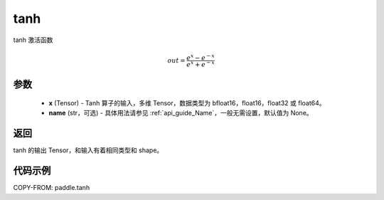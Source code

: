 .. _cn_api_paddle_tanh:

tanh
-------------------------------

.. py:function:: paddle.tanh(x, name=None)


tanh 激活函数

.. math::
    out = \frac{e^{x} - e^{-x}}{e^{x} + e^{-x}}

参数
:::::::::


    - **x** (Tensor) - Tanh 算子的输入，多维 Tensor，数据类型为 bfloat16，float16，float32 或 float64。
    - **name** (str，可选) - 具体用法请参见 :ref:`api_guide_Name`，一般无需设置，默认值为 None。

返回
:::::::::
tanh 的输出 Tensor，和输入有着相同类型和 shape。


代码示例
:::::::::

COPY-FROM: paddle.tanh
